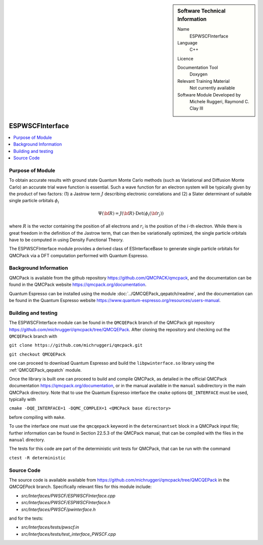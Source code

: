 ..  sidebar:: Software Technical Information

  Name
    ESPWSCFInterface

  Language
    C++

  Licence

  Documentation Tool
    Doxygen

  Relevant Training Material
    Not currently available

  Software Module Developed by
    Michele Ruggeri, Raymond C. Clay III

.. _ESPWSCFInterface:

################
ESPWSCFInterface
################

..  contents:: :local:

Purpose of Module
_________________

To obtain accurate results with ground state Quantum Monte Carlo methods (such as Variational and Diffusion Monte Carlo) an accurate trial wave function is essential.
Such a wave function for an electron system will be typically given by the product of two factors: (1) a Jastrow term :math:`J`  describing electronic correlations and (2) a Slater determinant of suitable single particle orbitals :math:`\phi_i`

.. math::

  \Psi({\bf R}) = J({\bf R}) \cdot \text{Det}(\phi_i({\bf r}_j))

where :math:`R` is the vector containing the position of all electrons and :math:`r_i` is the position of the :math:`i`-th electron.
While there is great freedom in the definition of the Jastrow term, that can then be variationally optimized, the single particle orbitals have to be computed in using Density Functional Theory.

The ESPWSCFInterface module provides a derived class of ESInterfaceBase to generate single particle orbitals for QMCPack via a DFT computation performed with Quantum Espresso.

Background Information
______________________

QMCPack is available from the github repository `<https://github.com/QMCPACK/qmcpack>`_,
and the documentation can be found in the QMCPack website `<https://qmcpack.org/documentation>`_.

Quantum Espresso can be installed using the module :doc:`../QMCQEPack_qepatch/readme`, and the documentation
can be found in the Quantum Espresso website `<https://www.quantum-espresso.org/resources/users-manual>`_.

Building and testing
____________________

The ESPWSCFInterface module can be found in the ``QMCQEPack`` branch of the QMCPack git repository 
`<https://github.com/michruggeri/qmcpack/tree/QMCQEPack>`_.
After cloning the repository and checking out the ``QMCQEPack`` branch with

``git clone https://github.com/michruggeri/qmcpack.git``

``git checkout QMCQEPack``

one can proceed to download Quantum Espresso and build the ``libpwinterface.so`` library
using the :ref:`QMCQEPack_qepatch` module.

Once the library is built one can proceed to build and compile  QMCPack, as
detailed in the official QMCPack documentation `<https://qmcpack.org/documentation>`_, or in the manual available
in the ``manual`` subdirectory in the main QMCPack directory. Note that to use the Quantum Espresso interface the 
``cmake`` options ``QE_INTERFACE`` must be used, typically with

``cmake -DQE_INTERFACE=1 -DQMC_COMPLEX=1 <QMCPack base directory>``

before compiling with ``make``.

To use the interface one must use the ``qmcqepack`` keyword in the ``determinantset`` block in a QMCPack input file; further information can be found in Section 22.5.3 of the QMCPack manual, that can be compiled with the files in the ``manual`` directory.

The tests for this code are part of the deterministic unit tests for QMCPack, that can be run with the command

``ctest -R deterministic``

Source Code
___________

The source code is available available from `<https://github.com/michruggeri/qmcpack/tree/QMCQEPack>`_ in the `QMCQEPack` branch. Specifically relevant files for this module include:

* `src/Interfaces/PWSCF/ESPWSCFInterface.cpp`
* `src/Interfaces/PWSCF/ESPWSCFInterface.h`
* `src/Interfaces/PWSCF/pwinterface.h`

and for the tests:

* `src/Interfaces/tests/pwscf.in`
* `src/Interfaces/tests/test_interface_PWSCF.cpp`

.. Here are the URL references used (which is alternative method to the one described above)

.. _ReST: http://www.sphinx-doc.org/en/stable/rest.html
.. _Sphinx: http://www.sphinx-doc.org/en/stable/markup/index.html


